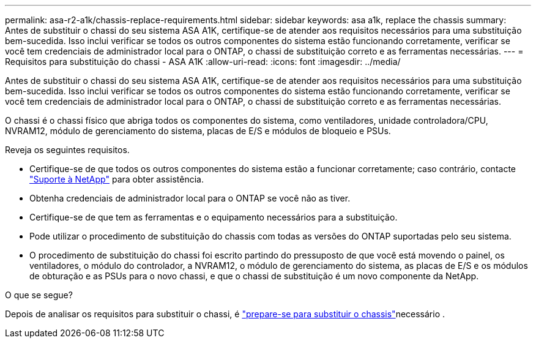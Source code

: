 ---
permalink: asa-r2-a1k/chassis-replace-requirements.html 
sidebar: sidebar 
keywords: asa a1k, replace the chassis 
summary: Antes de substituir o chassi do seu sistema ASA A1K, certifique-se de atender aos requisitos necessários para uma substituição bem-sucedida.  Isso inclui verificar se todos os outros componentes do sistema estão funcionando corretamente, verificar se você tem credenciais de administrador local para o ONTAP, o chassi de substituição correto e as ferramentas necessárias. 
---
= Requisitos para substituição do chassi - ASA A1K
:allow-uri-read: 
:icons: font
:imagesdir: ../media/


[role="lead"]
Antes de substituir o chassi do seu sistema ASA A1K, certifique-se de atender aos requisitos necessários para uma substituição bem-sucedida.  Isso inclui verificar se todos os outros componentes do sistema estão funcionando corretamente, verificar se você tem credenciais de administrador local para o ONTAP, o chassi de substituição correto e as ferramentas necessárias.

O chassi é o chassi físico que abriga todos os componentes do sistema, como ventiladores, unidade controladora/CPU, NVRAM12, módulo de gerenciamento do sistema, placas de E/S e módulos de bloqueio e PSUs.

Reveja os seguintes requisitos.

* Certifique-se de que todos os outros componentes do sistema estão a funcionar corretamente; caso contrário, contacte http://mysupport.netapp.com/["Suporte à NetApp"^] para obter assistência.
* Obtenha credenciais de administrador local para o ONTAP se você não as tiver.
* Certifique-se de que tem as ferramentas e o equipamento necessários para a substituição.
* Pode utilizar o procedimento de substituição do chassis com todas as versões do ONTAP suportadas pelo seu sistema.
* O procedimento de substituição do chassi foi escrito partindo do pressuposto de que você está movendo o painel, os ventiladores, o módulo do controlador, a NVRAM12, o módulo de gerenciamento do sistema, as placas de E/S e os módulos de obturação e as PSUs para o novo chassi, e que o chassi de substituição é um novo componente da NetApp.


.O que se segue?
Depois de analisar os requisitos para substituir o chassi, é link:chassis-replace-prepare.html["prepare-se para substituir o chassis"]necessário .
